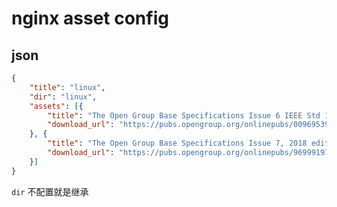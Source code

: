* nginx asset config

** json
#+BEGIN_SRC json
{
    "title": "linux",
    "dir": "linux",
    "assets": [{
        "title": "The Open Group Base Specifications Issue 6 IEEE Std 1003.1, 2004 Edition",
        "download_url": "https://pubs.opengroup.org/onlinepubs/009695399/"
    }, {
        "title": "The Open Group Base Specifications Issue 7, 2018 edition",
        "download_url": "https://pubs.opengroup.org/onlinepubs/9699919799/"
    }]
}
#+END_SRC

~dir~ 不配置就是继承
